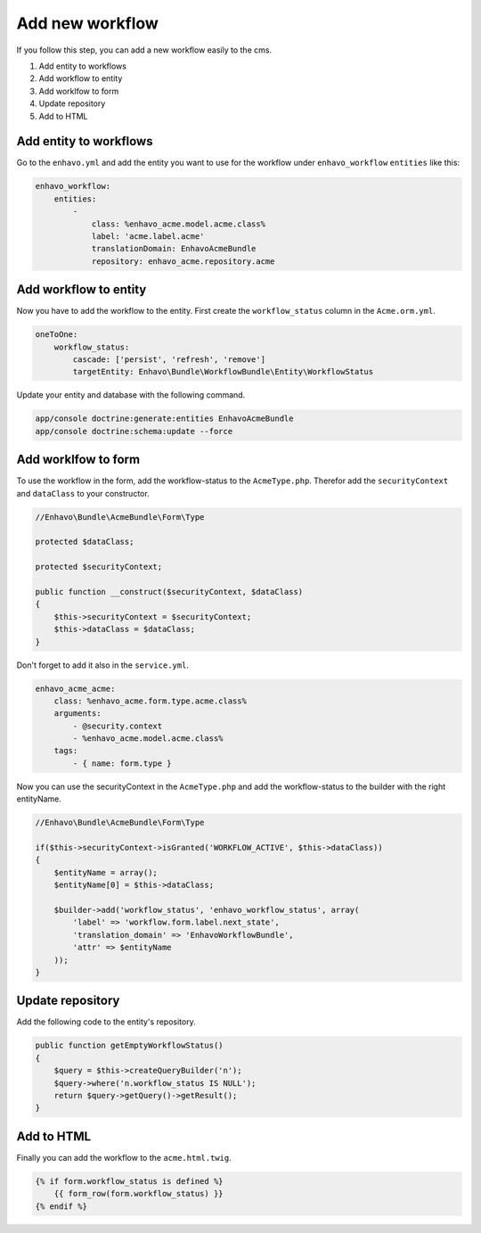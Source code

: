 Add new workflow
================

If you follow this step, you can add a new workflow easily to the cms.


1) Add entity to workflows
2) Add workflow to entity
3) Add worklfow to form
4) Update repository
5) Add to HTML

Add entity to workflows
-----------------------

Go to the ``enhavo.yml`` and add the entity you want to use for the workflow under ``enhavo_workflow`` ``entities`` like this:

.. code-block:: yml

    enhavo_workflow:
        entities:
            -
                class: %enhavo_acme.model.acme.class%
                label: 'acme.label.acme'
                translationDomain: EnhavoAcmeBundle
                repository: enhavo_acme.repository.acme

Add workflow to entity
----------------------

Now you have to add the workflow to the entity. First create the ``workflow_status`` column in the ``Acme.orm.yml``.

.. code-block:: yml

    oneToOne:
        workflow_status:
            cascade: ['persist', 'refresh', 'remove']
            targetEntity: Enhavo\Bundle\WorkflowBundle\Entity\WorkflowStatus

Update your entity and database with the following command.

.. code-block:: bash

    app/console doctrine:generate:entities EnhavoAcmeBundle
    app/console doctrine:schema:update --force

Add worklfow to form
--------------------

To use the workflow in the form, add the workflow-status to the ``AcmeType.php``. Therefor add the ``securityContext``  and ``dataClass`` to your constructor.

.. code-block:: php

    //Enhavo\Bundle\AcmeBundle\Form\Type

    protected $dataClass;

    protected $securityContext;

    public function __construct($securityContext, $dataClass)
    {
        $this->securityContext = $securityContext;
        $this->dataClass = $dataClass;
    }

Don't forget to add it also in the ``service.yml``.

.. code-block:: yml

    enhavo_acme_acme:
        class: %enhavo_acme.form.type.acme.class%
        arguments:
            - @security.context
            - %enhavo_acme.model.acme.class%
        tags:
            - { name: form.type }

Now you can use the securityContext in the ``AcmeType.php`` and add the workflow-status to the builder with the right entityName.

.. code-block:: php

    //Enhavo\Bundle\AcmeBundle\Form\Type

    if($this->securityContext->isGranted('WORKFLOW_ACTIVE', $this->dataClass))
    {
        $entityName = array();
        $entityName[0] = $this->dataClass;

        $builder->add('workflow_status', 'enhavo_workflow_status', array(
            'label' => 'workflow.form.label.next_state',
            'translation_domain' => 'EnhavoWorkflowBundle',
            'attr' => $entityName
        ));
    }

Update repository
-----------------

Add the following code to the entity's repository.

.. code-block:: php

    public function getEmptyWorkflowStatus()
    {
        $query = $this->createQueryBuilder('n');
        $query->where('n.workflow_status IS NULL');
        return $query->getQuery()->getResult();
    }

Add to HTML
-----------
Finally you can add the workflow to the ``acme.html.twig``.

.. code-block:: html

    {% if form.workflow_status is defined %}
        {{ form_row(form.workflow_status) }}
    {% endif %}